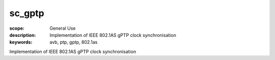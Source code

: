 sc_gptp
=======

:scope: General Use
:description: Implementation of IEEE 802.1AS gPTP clock synchronisation 
:keywords: avb, ptp, gptp, 802.1as

Implementation of IEEE 802.1AS gPTP clock synchronisation 
